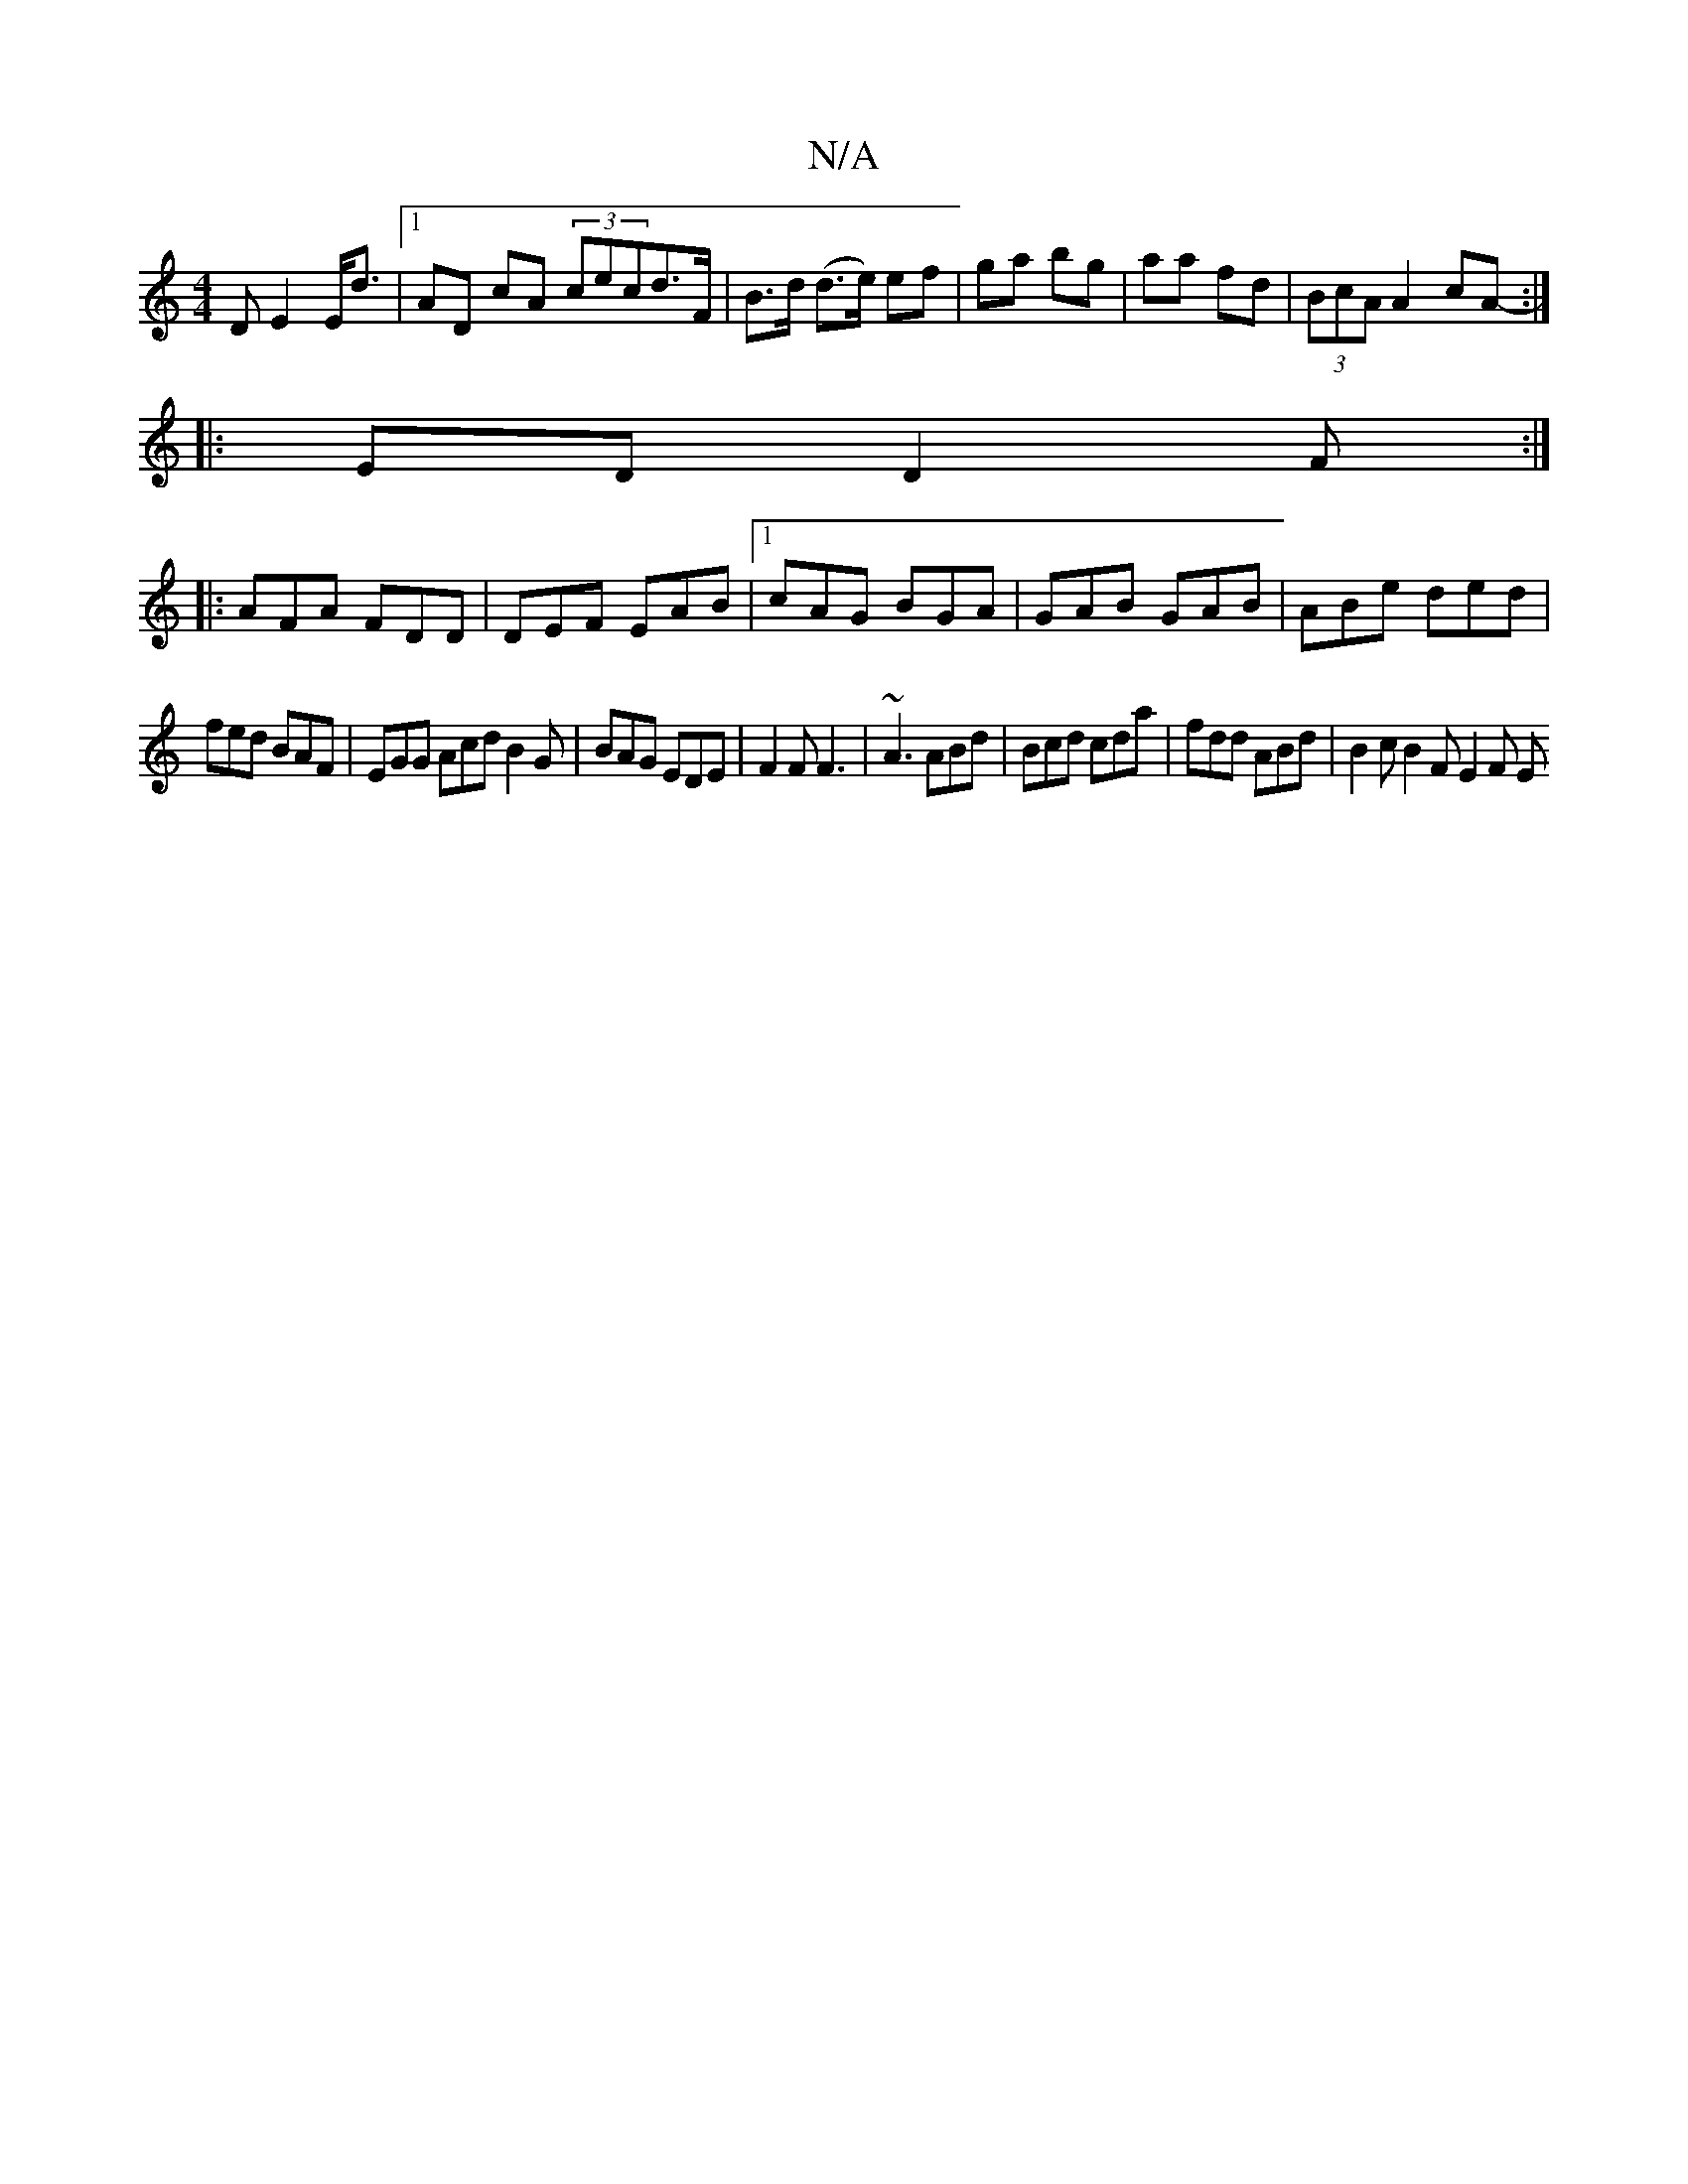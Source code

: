 X:1
T:N/A
M:4/4
R:N/A
K:Cmajor
D E2 E<d|1 AD cA (3 cecd>F|B>d (d>e) ef|ga bg|aa fd| (3BcA A2 cA :|
|: -ED D2F :|
|:AFA FDD|DEF EAB|1 cAG BGA|GAB GAB|ABe ded|
fed BAF|EGG Acd B2G|BAG EDE|F2F F3|~A3 ABd|Bcd cda|fdd ABd|B2 c B2F E2F E
